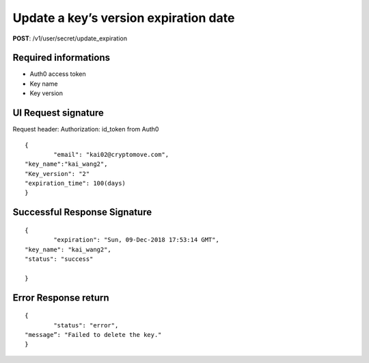 Update a key’s version expiration date
========================================

**POST**: /v1/user/secret/update_expiration

Required informations
----------------------

* Auth0 access token
* Key name
* Key version

UI Request signature
----------------------

Request header: 
Authorization: id_token from Auth0

::

	{
		"email": "kai02@cryptomove.com",
    	"key_name":"kai_wang2",
    	"Key_version": "2"
    	"expiration_time": 100(days)
	}

Successful Response Signature
-------------------------------

::

	{
		"expiration": "Sun, 09-Dec-2018 17:53:14 GMT",
    	"key_name": "kai_wang2",
    	"status": "success"

	}

Error Response return
----------------------

::

	{
		"status": "error",
    	"message”: "Failed to delete the key."
	}